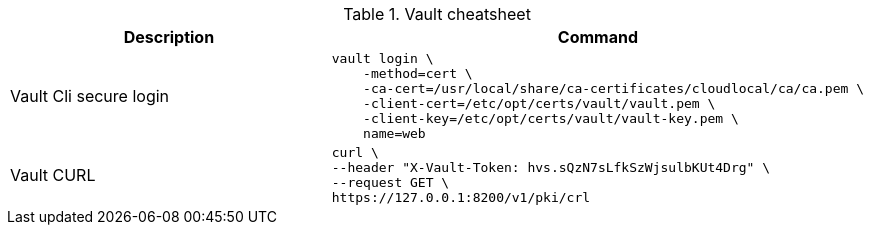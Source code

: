 .Vault cheatsheet
|===
|Description |Command

|Vault Cli secure login
a|[source,shell]
----
vault login \
    -method=cert \
    -ca-cert=/usr/local/share/ca-certificates/cloudlocal/ca/ca.pem \
    -client-cert=/etc/opt/certs/vault/vault.pem \
    -client-key=/etc/opt/certs/vault/vault-key.pem \
    name=web
----

|Vault CURL
a|[source,shell]
----
curl \
--header "X-Vault-Token: hvs.sQzN7sLfkSzWjsulbKUt4Drg" \
--request GET \
https://127.0.0.1:8200/v1/pki/crl
----

|===
